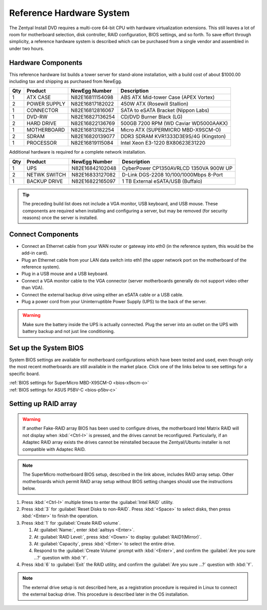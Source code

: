 .. _hardware:

###########################
 Reference Hardware System
###########################

The Zentyal Install DVD requires a multi-core 64-bit CPU with hardware virtualization
extensions. This still leaves a lot of room for motherboard selection, disk controller, 
RAID configuration, BIOS settings, and so forth. To save effort through simplicity, 
a reference hardware system is described which can be purchased from a single vendor 
and assembled in under two hours.

Hardware Components
====================

This reference hardware list builds a tower server for stand-alone installation, with 
a build cost of about $1000.00 including tax and shipping as purchased from NewEgg.   

+-----+--------------+-----------------+---------------------------------------+
| Qty | Product      | NewEgg Number   | Description                           |
+=====+==============+=================+=======================================+	
|   1 | ATX CASE     | N82E16811154098 | ABS ATX Mid-tower Case (APEX Vortex)  |
+-----+--------------+-----------------+---------------------------------------+
|   2 | POWER SUPPLY | N82E16817182022 | 450W ATX (Rosewill Stallion)          |
+-----+--------------+-----------------+---------------------------------------+
|   1 | CONNECTOR    | N82E16812816067 | SATA to eSATA Bracket (Nippon Labs)   |
+-----+--------------+-----------------+---------------------------------------+
|   1 | DVD-RW       | N82E16827136254 | CD/DVD Burner Black (LG)              |
+-----+--------------+-----------------+---------------------------------------+
|   2 | HARD DRIVE   | N82E16822136769 | 500GB 7200 RPM (WD Caviar WD5000AAKX) |
+-----+--------------+-----------------+---------------------------------------+
|   1 | MOTHERBOARD  | N82E16813182254 | Micro ATX (SUPERMICRO MBD-X9SCM-O)    |
+-----+--------------+-----------------+---------------------------------------+
|   2 | SDRAM        | N82E16820139077 | DDR3 SDRAM KVR1333D3E9S/4G (Kingston) |
+-----+--------------+-----------------+---------------------------------------+
|   1 | PROCESSOR    | N82E16819115084 | Intel Xeon E3-1220 BX80623E31220      |
+-----+--------------+-----------------+---------------------------------------+

Additional hardware is required for a complete network installation.

+-----+--------------+-----------------+---------------------------------------+
| Qty | Product      | NewEgg Number   | Description                           |
+=====+==============+=================+=======================================+	
|   1 | UPS          | N82E16842102048 | CyberPower CP1350AVRLCD 1350VA 900W UP|
+-----+--------------+-----------------+---------------------------------------+
|   2 | NETWK SWITCH | N82E16833127082 | D-Link DGS-2208 10/100/1000Mbps 8-Port| 
+-----+--------------+-----------------+---------------------------------------+
|   1 | BACKUP DRIVE | N82E16822165097 | 1 TB External eSATA/USB (Buffalo)     |
+-----+--------------+-----------------+---------------------------------------+

.. tip:: The preceding build list does not include a VGA monitor, USB keyboard, 
   and USB mouse. These components are required when installing and configuring 
   a server, but may be removed (for security reasons) once the server is 
   installed.

Connect Components
====================

+ Connect an Ethernet cable from your WAN router or gateway into eth0 (in the 
  reference system, this would be the add-in card).
+ Plug an Ethernet cable from your LAN data switch into eth1 (the upper network 
  port on the motherboard of the reference system).
+ Plug in a USB mouse and a USB keyboard.
+ Connect a VGA monitor cable to the VGA connector (server motherboards 
  generally do not support video other than VGA).
+ Connect the external backup drive using either an eSATA cable or a USB cable. 
+ Plug a power cord from your Uninterruptible Power Supply (UPS) to the back of 
  the server.

.. warning:: Make sure the battery inside the UPS is actually connected. 
   Plug the server into an outlet on the UPS with battery backup and not just 
   line conditioning.

.. _bios_setup:

Set up the System BIOS
==================================

System BIOS settings are available for motherboard configurations which have 
been tested and used, even though only the most recent motherboards are still 
available in the market place. Click one of the links below to see settings 
for a specific board.

| :ref:`BIOS settings for SuperMicro MBD-X9SCM-O <bios-x9scm-o>`
| :ref:`BIOS settings for ASUS P5BV-C <bios-p5bv-c>`

Setting up RAID array
==================================

.. warning:: If another Fake-RAID array BIOS has been used to configure drives,
   the motherboard Intel Matrix RAID will not display when :kbd:`<Ctrl-I>` is 
   pressed, and the drives cannot be reconfigured. Particularly, if an Adaptec
   RAID array exists the drives cannot be reinstalled because the Zentyal/Ubuntu 
   installer is not compatible with Adaptec RAID.

.. note:: The SuperMicro motherboard BIOS setup, described in the link above, 
   includes RAID array setup. Other motherboards which permit RAID array setup 
   without BIOS setting changes should use the instructions below.

#. Press :kbd:`<Ctrl-I>` multiple times to enter the :guilabel:`Intel RAID` 
   utility.
#. Press :kbd:`3` for :guilabel:`Reset Disks to non-RAID`. Press :kbd:`<Space>` 
   to select disks, then press :kbd:`<Enter>` to finish the operation.
#. Press :kbd:`1` for :guilabel:`Create RAID volume`.

   #. At :guilabel:`Name:`, enter :kbd:`aaltsys <Enter>`.
   #. At :guilabel:`RAID Level:`, press :kbd:`<Down>` to display 
      :guilabel:`RAID1(Mirror)`.
   #. At :guilabel:`Capacity`, press :kbd:`<Enter>` to select the entire drive. 
   #. Respond to the :guilabel:`Create Volume` prompt with :kbd:`<Enter>`, and 
      confirm the :guilabel:`Are you sure ...?` question with :kbd:`Y`.

#. Press :kbd:`6` to :guilabel:`Exit` the RAID utility, and confirm the 
   :guilabel:`Are you sure ...?` question with :kbd:`Y`.

.. note:: The external drive setup is not described here, as a registration 
   procedure is required in Linux to connect the external backup drive. This 
   procedure is described later in the OS installation.